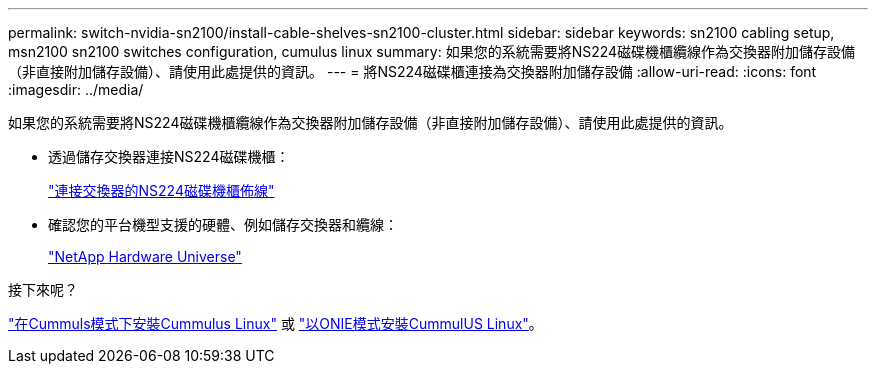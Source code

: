---
permalink: switch-nvidia-sn2100/install-cable-shelves-sn2100-cluster.html 
sidebar: sidebar 
keywords: sn2100 cabling setup, msn2100 sn2100 switches configuration, cumulus linux 
summary: 如果您的系統需要將NS224磁碟機櫃纜線作為交換器附加儲存設備（非直接附加儲存設備）、請使用此處提供的資訊。 
---
= 將NS224磁碟櫃連接為交換器附加儲存設備
:allow-uri-read: 
:icons: font
:imagesdir: ../media/


[role="lead"]
如果您的系統需要將NS224磁碟機櫃纜線作為交換器附加儲存設備（非直接附加儲存設備）、請使用此處提供的資訊。

* 透過儲存交換器連接NS224磁碟機櫃：
+
https://library.netapp.com/ecm/ecm_download_file/ECMLP2876580["連接交換器的NS224磁碟機櫃佈線"^]

* 確認您的平台機型支援的硬體、例如儲存交換器和纜線：
+
https://hwu.netapp.com/["NetApp Hardware Universe"^]



.接下來呢？
link:install-cumulus-mode-sn2100-cluster.html["在Cummuls模式下安裝Cummulus Linux"] 或 link:install-onie-mode-sn2100-cluster.html["以ONIE模式安裝CummulUS Linux"]。
